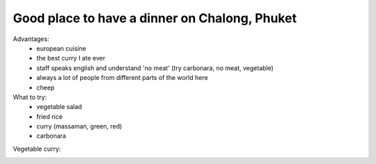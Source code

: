 Good place to have a dinner on Chalong, Phuket
==============================================

.. image:: https://raw.githubusercontent.com/nanvel/blog/master/2014/11/phuket_chalong_tony.png
    :width: 600px
    :alt: Tony's restaurant on Chalong, Phuket
    :align: left

Advantages:
    - european cuisine
    - the best curry I ate ever
    - staff speaks english and understand 'no meat' (try carbonara, no meat, vegetable)
    - always a lot of people from different parts of the world here
    - cheep

What to try:
    - vegetable salad
    - fried rice
    - curry (massaman, green, red)
    - carbonara

Vegetable curry:

.. image:: https://raw.githubusercontent.com/nanvel/blog/master/2014/11/curry.jpg
    :width: 800px
    :alt: Vegetable curry
    :align: left

.. coordinate:: 7.852532 98.347867
    :alt: Tony's restaurant on Chalong, Phuket

.. info::
    :tags: Places, Phuket
    :place: Kyiv, Ukraine
